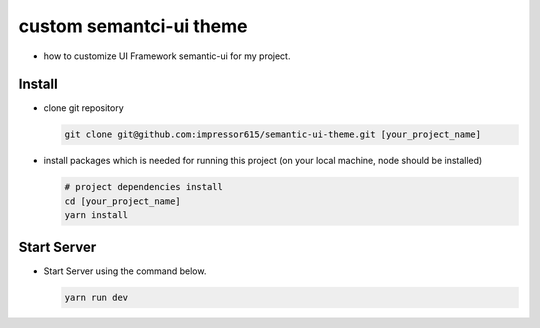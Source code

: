 custom semantci-ui theme
=========================

- how to customize UI Framework semantic-ui for my project.

Install
------------

- clone git repository

  .. code-block:: bash

    git clone git@github.com:impressor615/semantic-ui-theme.git [your_project_name]

- install packages which is needed for running this project (on your local machine, node should be installed)

  .. code-block:: bash

    # project dependencies install
    cd [your_project_name]
    yarn install

Start Server
------------

- Start Server using the command below.

  .. code-block:: bash

    yarn run dev
